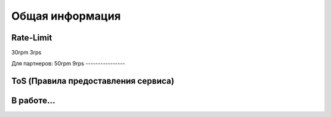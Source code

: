 Общая информация
=====

.. _rate:

Rate-Limit
------------

30rpm
3rps

Для партнеров:
50rpm
9rps
----------------


.. _ok:

ToS (Правила предоставления сервиса)
------------

В работе...
----------------
